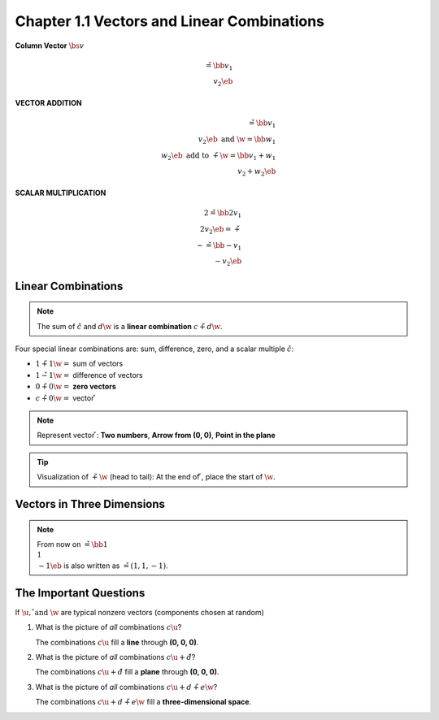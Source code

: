 Chapter 1.1 Vectors and Linear Combinations
===========================================

**Column Vector** :math:`\bs{v}`

.. math::

    \v = \bb v_1 \\ v_2 \eb


**VECTOR ADDITION**

.. math::
    
    \v = \bb v_1 \\ v_2 \eb
    \ \mathrm{and}\ 
    \w = \bb w_1 \\ w_2 \eb
    \ \mathrm{add}\ \mathrm{to}\ 
    \v + \w = \bb v_1 + w_1 \\ v_2 + w_2 \eb

**SCALAR MULTIPLICATION**

.. math::

    2\v = \bb 2v_1 \\ 2v_2 \eb = \v + \v \\
    -\v = \bb -v_1 \\ -v_2 \eb

Linear Combinations
-------------------

.. note::

    The sum of :math:`c\v` and :math:`d\w` is a **linear combination**
    :math:`c\v + d\w`.

Four special linear combinations are: sum, difference, zero, and a scalar
multiple :math:`c\v`:

* :math:`1\v + 1\w =` sum of vectors
* :math:`1\v - 1\w =` difference of vectors
* :math:`0\v + 0\w =` **zero vectors**
* :math:`c\v + 0\w =` vector :math:`\v`

.. note::

    Represent vector :math:`\v`:
    **Two numbers**,
    **Arrow from (0, 0)**,
    **Point in the plane**

.. tip::

    Visualization of :math:`\v + \w` (head to tail):
    At the end of :math:`\v`, place the start of :math:`\w`.

Vectors in Three Dimensions
---------------------------

.. note::

    From now on :math:`\v = \bb 1 \\ 1 \\ -1 \eb` 
    is also written as :math:`\v = (1, 1, -1)`.

The Important Questions
-----------------------

If :math:`\u, \v \ \mathrm{and}\  \w` are typical nonzero vectors (components
chosen at random)

#. What is the picture of *all* combinations :math:`c\u`?

   The combinations :math:`c\u` fill a **line** through **(0, 0, 0)**.

#. What is the picture of *all* combinations :math:`c\u + d\v`?

   The combinations :math:`c\u + d\v` fill a **plane** through **(0, 0, 0)**.

#. What is the picture of *all* combinations :math:`c\u + d\v + e\w`?

   The combinations :math:`c\u + d\v + e\w` fill a **three-dimensional space**.
